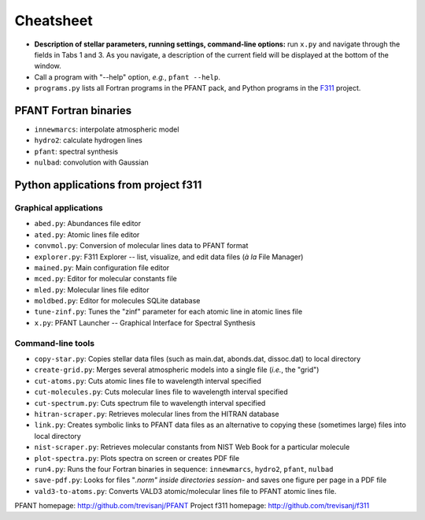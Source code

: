 Cheatsheet
==========


* **Description of stellar parameters, running settings,
  command-line options:** run ``x.py``  and navigate through the fields in Tabs 1 and 3.
  As you navigate, a description of the current field will be displayed at the bottom of the window.

* Call a program with "--help" option, *e.g.*, ``pfant --help``.


* ``programs.py`` lists all Fortran programs in the PFANT pack, and Python programs in the `F311 <trevisanj.github.io/f311>`_ project.


PFANT Fortran binaries
----------------------

* ``innewmarcs``: interpolate atmospheric model
* ``hydro2``: calculate hydrogen lines
* ``pfant``: spectral synthesis
* ``nulbad``: convolution with Gaussian

Python applications from project f311
-------------------------------------

Graphical applications
~~~~~~~~~~~~~~~~~~~~~~

* ``abed.py``: Abundances file editor
* ``ated.py``: Atomic lines file editor
* ``convmol.py``: Conversion of molecular lines data to PFANT format
* ``explorer.py``: F311 Explorer -- list, visualize, and edit data files (*à la* File Manager)
* ``mained.py``: Main configuration file editor
* ``mced.py``: Editor for molecular constants file
* ``mled.py``: Molecular lines file editor
* ``moldbed.py``: Editor for molecules SQLite database
* ``tune-zinf.py``: Tunes the "zinf" parameter for each atomic line in atomic lines file
* ``x.py``: PFANT Launcher -- Graphical Interface for Spectral Synthesis

Command-line tools
~~~~~~~~~~~~~~~~~~

* ``copy-star.py``: Copies stellar data files (such as main.dat, abonds.dat, dissoc.dat) to local directory
* ``create-grid.py``: Merges several atmospheric models into a single file (*i.e.*, the "grid")
* ``cut-atoms.py``: Cuts atomic lines file to wavelength interval specified
* ``cut-molecules.py``: Cuts molecular lines file to wavelength interval specified
* ``cut-spectrum.py``: Cuts spectrum file to wavelength interval specified
* ``hitran-scraper.py``: Retrieves molecular lines from the HITRAN database
* ``link.py``: Creates symbolic links to PFANT data files as an alternative to copying these (sometimes large) files into local directory
* ``nist-scraper.py``: Retrieves molecular constants from NIST Web Book for a particular molecule
* ``plot-spectra.py``: Plots spectra on screen or creates PDF file
* ``run4.py``: Runs the four Fortran binaries in sequence: ``innewmarcs``, ``hydro2``, ``pfant``, ``nulbad``
* ``save-pdf.py``: Looks for files "*.norm" inside directories session-* and saves one figure per page in a PDF file
* ``vald3-to-atoms.py``: Converts VALD3 atomic/molecular lines file to PFANT atomic lines file.

PFANT homepage: http://github.com/trevisanj/PFANT
Project f311 homepage: http://github.com/trevisanj/f311